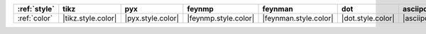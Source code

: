 ============== ==================== =================== ====================== ======================= =================== ======================== ==========================
:ref:`style`   tikz                 pyx                 feynmp                 feynman                 dot                 asciipdf                 unicodepdf                 
============== ==================== =================== ====================== ======================= =================== ======================== ==========================
:ref:`color`   |tikz.style.color|   |pyx.style.color|   |feynmp.style.color|   |feynman.style.color|   |dot.style.color|   |asciipdf.style.color|   |unicodepdf.style.color|   
============== ==================== =================== ====================== ======================= =================== ======================== ==========================
